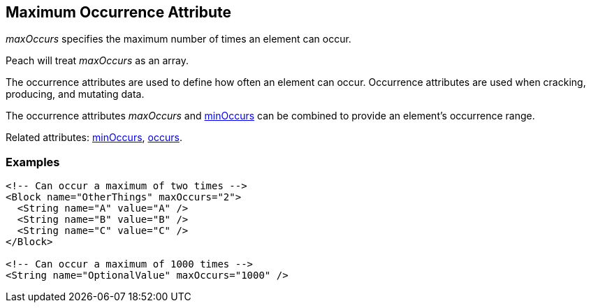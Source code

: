 [[maxOccurs]]

// 03/28/2014 Lynn
// Corrected all the places where it mistakingly said minOccurs. Other sentence edits.

== Maximum Occurrence Attribute

_maxOccurs_ specifies the maximum number of times an element can occur.  

Peach will treat _maxOccurs_ as an array.

The occurrence attributes are used to define how often an element can occur. Occurrence attributes are used when cracking, producing, and mutating data. 

The occurrence attributes _maxOccurs_ and xref:minOccurs[minOccurs] can be combined to provide an element's occurrence range.  

Related attributes: xref:minOccurs[minOccurs], xref:occurs[occurs].

=== Examples

[source,xml]
----
<!-- Can occur a maximum of two times -->
<Block name="OtherThings" maxOccurs="2">
  <String name="A" value="A" />
  <String name="B" value="B" />
  <String name="C" value="C" />
</Block>

<!-- Can occur a maximum of 1000 times -->
<String name="OptionalValue" maxOccurs="1000" />
----


